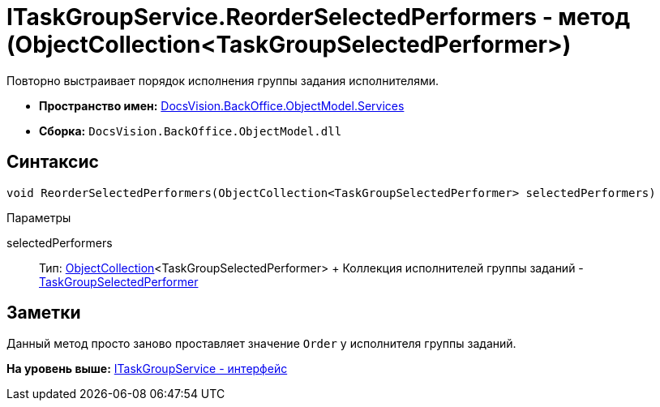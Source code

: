 = ITaskGroupService.ReorderSelectedPerformers - метод (ObjectCollection<TaskGroupSelectedPerformer>)

Повторно выстраивает порядок исполнения группы задания исполнителями.

* [.keyword]*Пространство имен:* xref:Services_NS.adoc[DocsVision.BackOffice.ObjectModel.Services]
* [.keyword]*Сборка:* [.ph .filepath]`DocsVision.BackOffice.ObjectModel.dll`

== Синтаксис

[source,pre,codeblock,language-csharp]
----
void ReorderSelectedPerformers(ObjectCollection<TaskGroupSelectedPerformer> selectedPerformers)
----

Параметры

selectedPerformers::
  Тип: xref:../../../Platform/ObjectModel/ObjectCollection_CL.adoc[ObjectCollection]<TaskGroupSelectedPerformer>
  +
  Коллекция исполнителей группы заданий - xref:../TaskGroupSelectedPerformer_CL.adoc[TaskGroupSelectedPerformer]

== Заметки

Данный метод просто заново проставляет значение `Order` у исполнителя группы заданий.

*На уровень выше:* xref:../../../../../api/DocsVision/BackOffice/ObjectModel/Services/ITaskGroupService_IN.adoc[ITaskGroupService - интерфейс]
